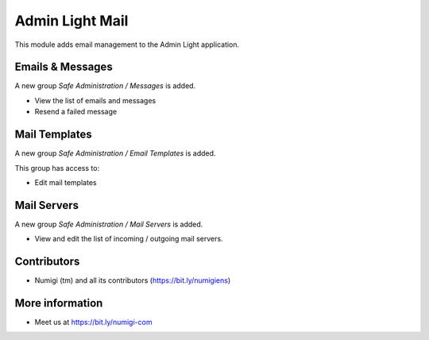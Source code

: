 Admin Light Mail
================
This module adds email management to the Admin Light application.

Emails & Messages
-----------------
A new group `Safe Administration / Messages` is added.

* View the list of emails and messages
* Resend a failed message

Mail Templates
--------------
A new group `Safe Administration / Email Templates` is added.

This group has access to:

* Edit mail templates

Mail Servers
------------
A new group `Safe Administration / Mail Servers` is added.

* View and edit the list of incoming / outgoing mail servers.

Contributors
------------
* Numigi (tm) and all its contributors (https://bit.ly/numigiens)

More information
----------------
* Meet us at https://bit.ly/numigi-com
